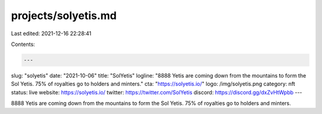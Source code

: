 projects/solyetis.md
====================

Last edited: 2021-12-16 22:28:41

Contents:

.. code-block:: md

    ---
slug: "solyetis"
date: "2021-10-06"
title: "SolYetis"
logline: "8888 Yetis are coming down from the mountains to form the Sol Yetis. 75% of royalties go to holders and minters."
cta: "https://solyetis.io/"
logo: /img/solyetis.png
category: nft
status: live
website: https://solyetis.io/
twitter: https://twitter.com/SolYetis
discord: https://discord.gg/dxZvHtWpbb
---

8888 Yetis are coming down from the mountains to form the Sol Yetis. 75% of royalties go to holders and minters.


